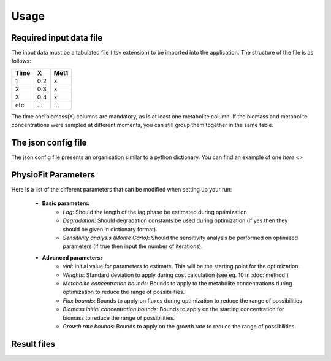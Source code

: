 Usage
=====

Required input data file
------------------------

The input data must be a tabulated file (.tsv extension) to be imported into the application. The structure of
the file is as follows:

==== ===== ======
Time   X    Met1
==== ===== ======
 1    0.2     x
 2    0.3     x
 3    0.4     x
etc   ...    ...
==== ===== ======

The time and biomass(X) columns are mandatory, as is at least one metabolite column. If the biomass and metabolite
concentrations were sampled at different moments, you can still group them together in the same table.

The json config file
---------------------

The json config file presents an organisation similar to a python dictionary. You can find an example of one `here <>`

PhysioFit Parameters
--------------------

Here is a list of the different parameters that can be modified when setting up your run:

    * **Basic parameters:**
        - *Lag*: Should the length of the lag phase be estimated during optimization
        - *Degradation*: Should degradation constants be used during optimization (if yes then they should be given in
          dictionary format).
        - *Sensitivity analysis (Monte Carlo)*: Should the sensitivity analysis be performed on optimized parameters (if
          true then input the number of iterations).

    * **Advanced parameters:**
        - *vini*: Initial value for parameters to estimate. This will be the starting point for the optimization.
        - *Weights*: Standard deviation to apply during cost calculation (see eq. 10 in :doc:`method`)
        - *Metabolite concentration bounds*: Bounds to apply to the metabolite concentrations during optimization to
          reduce the range of possibilities.
        - *Flux bounds*: Bounds to apply on fluxes during optimization to reduce the range of possibilities
        - *Biomass initial concentration bounds*: Bounds to apply on the starting concentration for biomass to reduce
          the range of possibilities.
        - *Growth rate bounds*: Bounds to apply on the growth rate to reduce the range of possibilities.

Result files
-------------